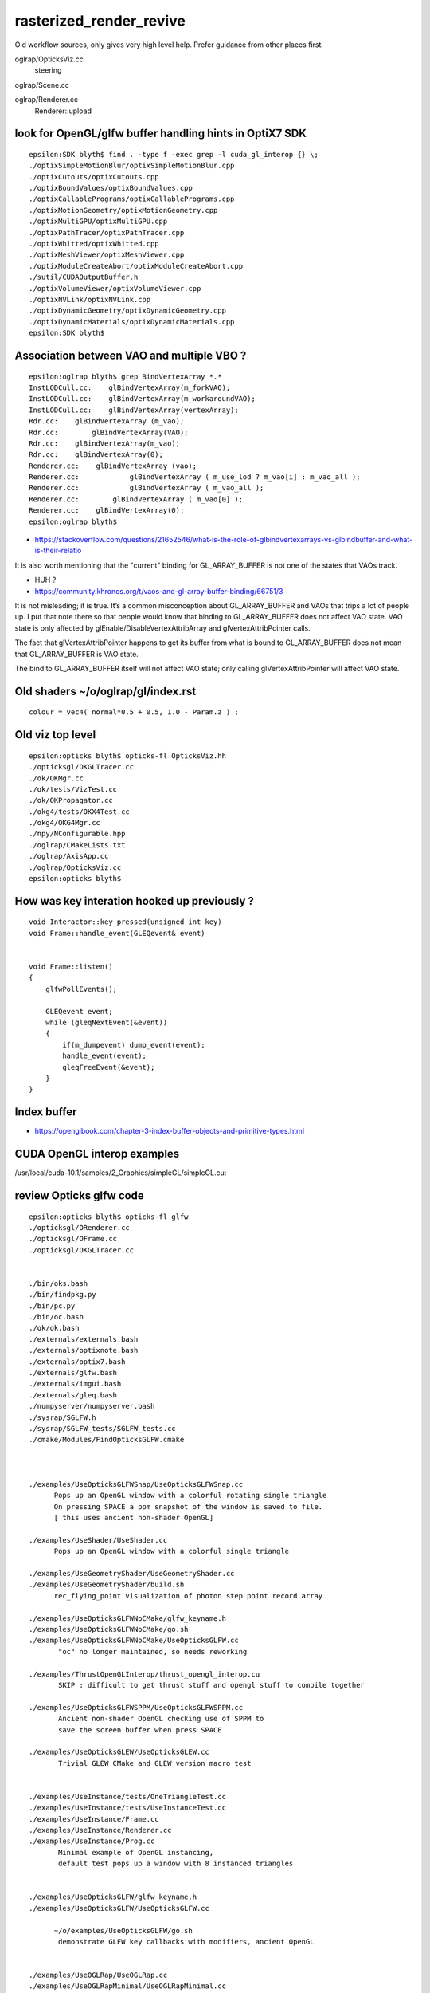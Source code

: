 rasterized_render_revive
==========================

Old workflow sources, only gives very high level help.
Prefer guidance from other places first.

oglrap/OpticksViz.cc
   steering

oglrap/Scene.cc

oglrap/Renderer.cc
   Renderer::upload 



look for OpenGL/glfw buffer handling hints in OptiX7 SDK
----------------------------------------------------------

::

    epsilon:SDK blyth$ find . -type f -exec grep -l cuda_gl_interop {} \;
    ./optixSimpleMotionBlur/optixSimpleMotionBlur.cpp
    ./optixCutouts/optixCutouts.cpp
    ./optixBoundValues/optixBoundValues.cpp
    ./optixCallablePrograms/optixCallablePrograms.cpp
    ./optixMotionGeometry/optixMotionGeometry.cpp
    ./optixMultiGPU/optixMultiGPU.cpp
    ./optixPathTracer/optixPathTracer.cpp
    ./optixWhitted/optixWhitted.cpp
    ./optixMeshViewer/optixMeshViewer.cpp
    ./optixModuleCreateAbort/optixModuleCreateAbort.cpp
    ./sutil/CUDAOutputBuffer.h
    ./optixVolumeViewer/optixVolumeViewer.cpp
    ./optixNVLink/optixNVLink.cpp
    ./optixDynamicGeometry/optixDynamicGeometry.cpp
    ./optixDynamicMaterials/optixDynamicMaterials.cpp
    epsilon:SDK blyth$ 


Association between VAO and multiple VBO ? 
--------------------------------------------

::

    epsilon:oglrap blyth$ grep BindVertexArray *.*
    InstLODCull.cc:    glBindVertexArray(m_forkVAO);
    InstLODCull.cc:    glBindVertexArray(m_workaroundVAO);
    InstLODCull.cc:    glBindVertexArray(vertexArray);
    Rdr.cc:    glBindVertexArray (m_vao);     
    Rdr.cc:        glBindVertexArray(VAO);
    Rdr.cc:    glBindVertexArray(m_vao);
    Rdr.cc:    glBindVertexArray(0);
    Renderer.cc:    glBindVertexArray (vao);     
    Renderer.cc:            glBindVertexArray ( m_use_lod ? m_vao[i] : m_vao_all );
    Renderer.cc:            glBindVertexArray ( m_vao_all );
    Renderer.cc:        glBindVertexArray ( m_vao[0] );
    Renderer.cc:    glBindVertexArray(0);
    epsilon:oglrap blyth$ 



* https://stackoverflow.com/questions/21652546/what-is-the-role-of-glbindvertexarrays-vs-glbindbuffer-and-what-is-their-relatio

It is also worth mentioning that the "current" binding for GL_ARRAY_BUFFER is not one of the states that VAOs track.

* HUH ? 

* https://community.khronos.org/t/vaos-and-gl-array-buffer-binding/66751/3

It is not misleading; it is true. It’s a common misconception about
GL_ARRAY_BUFFER and VAOs that trips a lot of people up. I put that note there
so that people would know that binding to GL_ARRAY_BUFFER does not affect VAO
state. VAO state is only affected by glEnable/DisableVertexAttribArray and
glVertexAttribPointer calls.

The fact that glVertexAttribPointer happens to get its buffer from what is
bound to GL_ARRAY_BUFFER does not mean that GL_ARRAY_BUFFER is VAO state.

The bind to GL_ARRAY_BUFFER itself will not affect VAO state; only calling
glVertexAttribPointer will affect VAO state.



Old shaders ~/o/oglrap/gl/index.rst
-------------------------------------

::

    colour = vec4( normal*0.5 + 0.5, 1.0 - Param.z ) ; 



Old viz top level
------------------

::

    epsilon:opticks blyth$ opticks-fl OpticksViz.hh 
    ./opticksgl/OKGLTracer.cc
    ./ok/OKMgr.cc
    ./ok/tests/VizTest.cc
    ./ok/OKPropagator.cc
    ./okg4/tests/OKX4Test.cc
    ./okg4/OKG4Mgr.cc
    ./npy/NConfigurable.hpp
    ./oglrap/CMakeLists.txt
    ./oglrap/AxisApp.cc
    ./oglrap/OpticksViz.cc
    epsilon:opticks blyth$ 



How was key interation hooked up previously ?
-----------------------------------------------

::

    void Interactor::key_pressed(unsigned int key)
    void Frame::handle_event(GLEQevent& event)


    void Frame::listen()
    {
        glfwPollEvents();

        GLEQevent event;
        while (gleqNextEvent(&event))
        {    
            if(m_dumpevent) dump_event(event);
            handle_event(event);
            gleqFreeEvent(&event);
        }    
    }




Index buffer
-------------

* https://openglbook.com/chapter-3-index-buffer-objects-and-primitive-types.html






CUDA OpenGL interop examples
-------------------------------

/usr/local/cuda-10.1/samples/2_Graphics/simpleGL/simpleGL.cu::

    

review Opticks glfw code
--------------------------

::

    epsilon:opticks blyth$ opticks-fl glfw
    ./opticksgl/ORenderer.cc
    ./opticksgl/OFrame.cc
    ./opticksgl/OKGLTracer.cc


    ./bin/oks.bash
    ./bin/findpkg.py
    ./bin/pc.py
    ./bin/oc.bash
    ./ok/ok.bash
    ./externals/externals.bash
    ./externals/optixnote.bash
    ./externals/optix7.bash
    ./externals/glfw.bash
    ./externals/imgui.bash
    ./externals/gleq.bash
    ./numpyserver/numpyserver.bash
    ./sysrap/SGLFW.h
    ./sysrap/SGLFW_tests/SGLFW_tests.cc
    ./cmake/Modules/FindOpticksGLFW.cmake



    ./examples/UseOpticksGLFWSnap/UseOpticksGLFWSnap.cc
          Pops up an OpenGL window with a colorful rotating single triangle
          On pressing SPACE a ppm snapshot of the window is saved to file. 
          [ this uses ancient non-shader OpenGL] 

    ./examples/UseShader/UseShader.cc
          Pops up an OpenGL window with a colorful single triangle

    ./examples/UseGeometryShader/UseGeometryShader.cc
    ./examples/UseGeometryShader/build.sh
          rec_flying_point visualization of photon step point record array 

    ./examples/UseOpticksGLFWNoCMake/glfw_keyname.h
    ./examples/UseOpticksGLFWNoCMake/go.sh
    ./examples/UseOpticksGLFWNoCMake/UseOpticksGLFW.cc
           "oc" no longer maintained, so needs reworking 

    ./examples/ThrustOpenGLInterop/thrust_opengl_interop.cu
           SKIP : difficult to get thrust stuff and opengl stuff to compile together 

    ./examples/UseOpticksGLFWSPPM/UseOpticksGLFWSPPM.cc
           Ancient non-shader OpenGL checking use of SPPM to 
           save the screen buffer when press SPACE

    ./examples/UseOpticksGLEW/UseOpticksGLEW.cc
           Trivial GLEW CMake and GLEW version macro test


    ./examples/UseInstance/tests/OneTriangleTest.cc
    ./examples/UseInstance/tests/UseInstanceTest.cc
    ./examples/UseInstance/Frame.cc
    ./examples/UseInstance/Renderer.cc
    ./examples/UseInstance/Prog.cc
           Minimal example of OpenGL instancing, 
           default test pops up a window with 8 instanced triangles


    ./examples/UseOpticksGLFW/glfw_keyname.h
    ./examples/UseOpticksGLFW/UseOpticksGLFW.cc

          ~/o/examples/UseOpticksGLFW/go.sh
           demonstrate GLFW key callbacks with modifiers, ancient OpenGL 


    ./examples/UseOGLRap/UseOGLRap.cc
    ./examples/UseOGLRapMinimal/UseOGLRapMinimal.cc


    ./opticks.bash
    ./boostrap/BListenUDP.hh
    ./optixrap/OGeo.cc
    ./oglrap/Frame.hh
    ./oglrap/Interactor.cc
    ./oglrap/OGLRap_imgui.hh
    ./oglrap/oglrap.bash
    ./oglrap/GUI.cc
    ./oglrap/gleq.h
    ./oglrap/GUI.hh
    ./oglrap/tests/SceneCheck.cc
    ./oglrap/tests/TexCheck.cc
    ./oglrap/OpticksViz.cc
    ./oglrap/Texture.cc
    ./oglrap/Frame.cc
    ./oglrap/Pix.cc
    ./oglrap/RContext.cc
    ./oglrap/old_gleq.h
    ./oglrap/RBuf.hh
    epsilon:opticks blyth$ 


   





